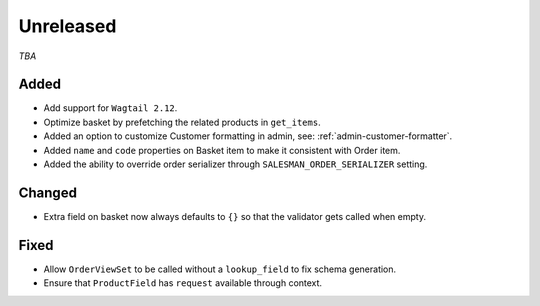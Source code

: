 ##########
Unreleased
##########

*TBA*

Added
-----

- Add support for ``Wagtail 2.12``.
- Optimize basket by prefetching the related products in ``get_items``.
- Added an option to customize Customer formatting in admin, see: :ref:`admin-customer-formatter`.
- Added ``name`` and ``code`` properties on Basket item to make it consistent with Order item.
- Added the ability to override order serializer through ``SALESMAN_ORDER_SERIALIZER`` setting.

Changed
-------

- Extra field on basket now always defaults to ``{}`` so that the validator gets called when empty.

Fixed
-----

- Allow ``OrderViewSet`` to be called without a ``lookup_field`` to fix schema generation.
- Ensure that ``ProductField`` has ``request`` available through context.
